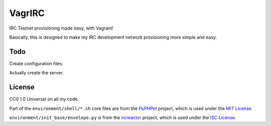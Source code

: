 VagrIRC
=======
IRC Testnet provisioning made easy, with Vagrant!

Basically, this is designed to make my IRC development network provisioning more simple and easy.

Todo
----
Create configuration files.

Actually create the server.

License
-------
CC0 1.0 Universal on all my code.

Part of the ``environment/shell/*.sh`` core files are from the `PuPHPet <https://github.com/puphpet/puphpet>`_ project, which is used under the `MIT License <http://opensource.org/licenses/mit-license.php>`_.

``environment/init_base/envelope.py`` is from the `ircreactor <https://github.com/mammon-ircd/ircreactor>`_ project, which is used under the `ISC License <http://opensource.org/licenses/ISC>`_.
